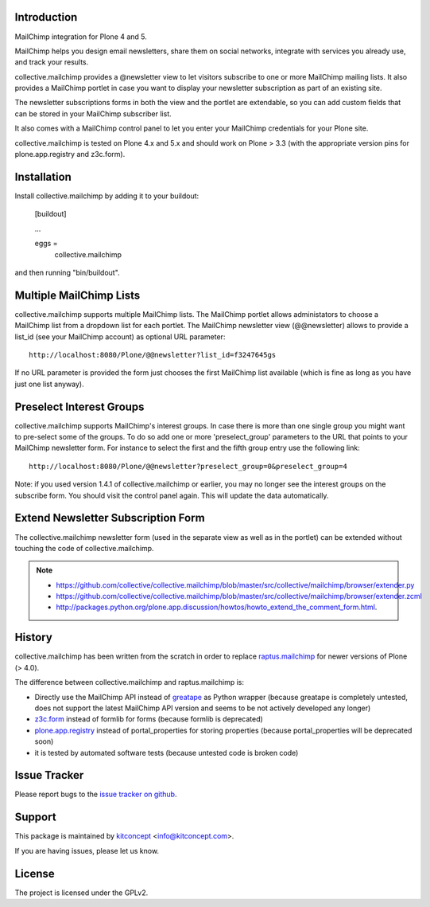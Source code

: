 Introduction
============

.. image:: https://secure.travis-ci.org/collective/collective.mailchimp.png
    :target: http://travis-ci.org/collective/collective.mailchimp

.. image:: https://coveralls.io/repos/collective/collective.mailchimp/badge.png?branch=master
    :target: https://coveralls.io/r/collective/collective.mailchimp

.. image:: https://img.shields.io/pypi/dm/collective.mailchimp.svg
    :target: https://pypi.python.org/pypi/collective.mailchimp/
    :alt: Downloads

.. image:: https://img.shields.io/pypi/v/collective.mailchimp.svg
    :target: https://pypi.python.org/pypi/collective.mailchimp/
    :alt: Latest Version

.. image:: https://img.shields.io/pypi/status/collective.mailchimp.svg
    :target: https://pypi.python.org/pypi/collective.mailchimp/
    :alt: Egg Status

.. image:: https://img.shields.io/pypi/l/collective.mailchimp.svg
    :target: https://pypi.python.org/pypi/collective.mailchimp/
    :alt: License

.. image:: https://landscape.io/github/collective/collective.mailchimp/master/landscape.svg?style=plastic
   :target: https://landscape.io/github/collective/collective.mailchimp/master
   :alt: Code Health

MailChimp integration for Plone 4 and 5.

MailChimp helps you design email newsletters, share them on social networks, integrate with services you already use, and track your results.

collective.mailchimp provides a @newsletter view to let visitors subscribe to one or more MailChimp mailing lists. It also provides a MailChimp portlet in case you want to display your newsletter subscription as part of an existing site. 

The newsletter subscriptions forms in both the view and the portlet are extendable, so you can add custom fields that can be stored in your MailChimp subscriber list.

It also comes with a MailChimp control panel to let you enter your MailChimp credentials for your Plone site.

collective.mailchimp is tested on Plone 4.x and 5.x and should work on Plone > 3.3
(with the appropriate version pins for plone.app.registry and z3c.form).


Installation
============

Install collective.mailchimp by adding it to your buildout:

  [buildout]

  ...

  eggs =
      collective.mailchimp

and then running "bin/buildout".


Multiple MailChimp Lists
========================

collective.mailchimp supports multiple MailChimp lists. The MailChimp portlet
allows administators to choose a MailChimp list from a dropdown list for each
portlet. The MailChimp newsletter view (@@newsletter) allows to provide a
list_id (see your MailChimp account) as optional URL parameter::

  http://localhost:8080/Plone/@@newsletter?list_id=f3247645gs

If no URL parameter is provided the form just chooses the first MailChimp list
available (which is fine as long as you have just one list anyway).


Preselect Interest Groups
=========================

collective.mailchimp supports MailChimp's interest groups. In case there is more than one single group you might want to pre-select some of the groups. To
do so add one or more 'preselect_group' parameters to the URL that points to
your MailChimp newsletter form. For instance to select the first and the fifth
group entry use the following link::

    http://localhost:8080/Plone/@@newsletter?preselect_group=0&preselect_group=4

Note: if you used version 1.4.1 of collective.mailchimp or earlier,
you may no longer see the interest groups on the subscribe form.  You
should visit the control panel again.  This will update the data
automatically.


Extend Newsletter Subscription Form
===================================

The collective.mailchimp newsletter form (used in the separate view as well
as in the portlet) can be extended without touching the code of
collective.mailchimp.

.. note::

  - https://github.com/collective/collective.mailchimp/blob/master/src/collective/mailchimp/browser/extender.py

  - https://github.com/collective/collective.mailchimp/blob/master/src/collective/mailchimp/browser/extender.zcml

  - http://packages.python.org/plone.app.discussion/howtos/howto_extend_the_comment_form.html.


History
=======

collective.mailchimp has been written from the scratch in order to replace
raptus.mailchimp_ for newer versions of Plone (> 4.0).

.. _MailChimp: http://mailchimp.com
.. _raptus.mailchimp: http://plone.org/products/raptus.mailchimp

The difference between collective.mailchimp and raptus.mailchimp is:

- Directly use the MailChimp API instead of greatape_ as Python wrapper (because greatape is completely untested, does not support the latest MailChimp API version and seems to be not actively developed any longer)
- z3c.form_ instead of formlib for forms (because formlib is deprecated)
- plone.app.registry_ instead of portal_properties for storing properties (because portal_properties will be deprecated soon)
- it is tested by automated software tests (because untested code is broken code)

.. _greatape: http://pypi.python.org/pypi/greatape
.. _z3c.form: http://pypi.python.org/pypi/z3c.form
.. _plone.app.registry: http://pypi.python.org/pypi/plone.app.registry


Issue Tracker
=============

Please report bugs to the `issue tracker on github`_.


Support
=======

This package is maintained by `kitconcept`_ <info@kitconcept.com>.

If you are having issues, please let us know.


License
=======

The project is licensed under the GPLv2.

.. _`issue tracker on github`: https://github.com/collective/collective.mailchimp/issues

.. _`kitconcept`: https://kitconcept.com

